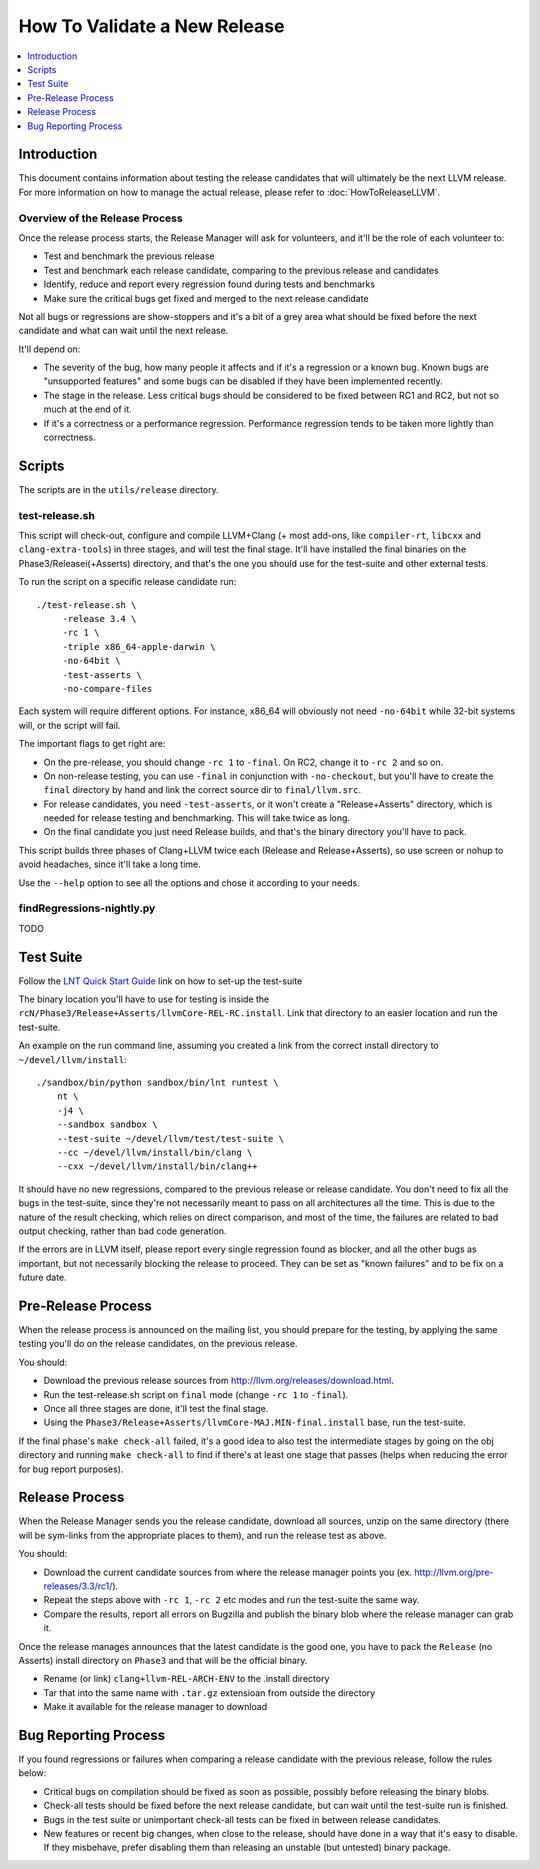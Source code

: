 =============================
How To Validate a New Release
=============================

.. contents::
   :local:
   :depth: 1

Introduction
============

This document contains information about testing the release candidates that will
ultimately be the next LLVM release. For more information on how to manage the
actual release, please refer to :doc:`HowToReleaseLLVM`.

Overview of the Release Process
-------------------------------

Once the release process starts, the Release Manager will ask for volunteers,
and it'll be the role of each volunteer to:

* Test and benchmark the previous release

* Test and benchmark each release candidate, comparing to the previous release and candidates

* Identify, reduce and report every regression found during tests and benchmarks

* Make sure the critical bugs get fixed and merged to the next release candidate

Not all bugs or regressions are show-stoppers and it's a bit of a grey area what
should be fixed before the next candidate and what can wait until the next release.

It'll depend on:

* The severity of the bug, how many people it affects and if it's a regression or a
  known bug. Known bugs are "unsupported features" and some bugs can be disabled if
  they have been implemented recently.

* The stage in the release. Less critical bugs should be considered to be fixed between
  RC1 and RC2, but not so much at the end of it.

* If it's a correctness or a performance regression. Performance regression tends to be
  taken more lightly than correctness.

.. _scripts:

Scripts
=======

The scripts are in the ``utils/release`` directory.

test-release.sh
---------------

This script will check-out, configure and compile LLVM+Clang (+ most add-ons,
like ``compiler-rt``, ``libcxx`` and ``clang-extra-tools``) in three stages, and
will test the final stage.  It'll have installed the final binaries on the
Phase3/Releasei(+Asserts) directory, and that's the one you should use for the
test-suite and other external tests.

To run the script on a specific release candidate run::

   ./test-release.sh \
        -release 3.4 \
        -rc 1 \
        -triple x86_64-apple-darwin \
        -no-64bit \
        -test-asserts \
        -no-compare-files

Each system will require different options. For instance, x86_64 will obviously not need
``-no-64bit`` while 32-bit systems will, or the script will fail.

The important flags to get right are:

* On the pre-release, you should change ``-rc 1`` to ``-final``. On RC2, change it to ``-rc 2`` and so on.

* On non-release testing, you can use ``-final`` in conjunction with ``-no-checkout``, but you'll have to
  create the ``final`` directory by hand and link the correct source dir to ``final/llvm.src``.

* For release candidates, you need ``-test-asserts``, or it won't create a "Release+Asserts" directory,
  which is needed for release testing and benchmarking. This will take twice as long.

* On the final candidate you just need Release builds, and that's the binary directory you'll have to pack.

This script builds three phases of Clang+LLVM twice each (Release and Release+Asserts), so use
screen or nohup to avoid headaches, since it'll take a long time.

Use the ``--help`` option to see all the options and chose it according to your needs.


findRegressions-nightly.py
--------------------------

TODO

.. _test-suite:

Test Suite
==========

.. contents::
   :local:

Follow the `LNT Quick Start Guide <http://llvm.org/docs/lnt/quickstart.html>`__ link on how to set-up the test-suite

The binary location you'll have to use for testing is inside the ``rcN/Phase3/Release+Asserts/llvmCore-REL-RC.install``.
Link that directory to an easier location and run the test-suite.

An example on the run command line, assuming you created a link from the correct
install directory to ``~/devel/llvm/install``::

   ./sandbox/bin/python sandbox/bin/lnt runtest \
       nt \
       -j4 \
       --sandbox sandbox \
       --test-suite ~/devel/llvm/test/test-suite \
       --cc ~/devel/llvm/install/bin/clang \
       --cxx ~/devel/llvm/install/bin/clang++

It should have no new regressions, compared to the previous release or release candidate. You don't need to fix
all the bugs in the test-suite, since they're not necessarily meant to pass on all architectures all the time. This is
due to the nature of the result checking, which relies on direct comparison, and most of the time, the failures are
related to bad output checking, rather than bad code generation.

If the errors are in LLVM itself, please report every single regression found as blocker, and all the other bugs
as important, but not necessarily blocking the release to proceed. They can be set as "known failures" and to be
fix on a future date.

.. _pre-release-process:

Pre-Release Process
===================

.. contents::
   :local:

When the release process is announced on the mailing list, you should prepare
for the testing, by applying the same testing you'll do on the release candidates,
on the previous release.

You should:

* Download the previous release sources from http://llvm.org/releases/download.html.

* Run the test-release.sh script on ``final`` mode (change ``-rc 1`` to ``-final``).

* Once all three stages are done, it'll test the final stage.

* Using the ``Phase3/Release+Asserts/llvmCore-MAJ.MIN-final.install`` base, run the test-suite.

If the final phase's ``make check-all`` failed, it's a good idea to also test the
intermediate stages by going on the obj directory and running ``make check-all`` to find
if there's at least one stage that passes (helps when reducing the error for bug report
purposes).

.. _release-process:

Release Process
===============

.. contents::
   :local:

When the Release Manager sends you the release candidate, download all sources,
unzip on the same directory (there will be sym-links from the appropriate places
to them), and run the release test as above.

You should:

* Download the current candidate sources from where the release manager points you
  (ex. http://llvm.org/pre-releases/3.3/rc1/).

* Repeat the steps above with ``-rc 1``, ``-rc 2`` etc modes and run the test-suite
  the same way.

* Compare the results, report all errors on Bugzilla and publish the binary blob
  where the release manager can grab it.

Once the release manages announces that the latest candidate is the good one, you
have to pack the ``Release`` (no Asserts) install directory on ``Phase3`` and that
will be the official binary.

* Rename (or link) ``clang+llvm-REL-ARCH-ENV`` to the .install directory

* Tar that into the same name with ``.tar.gz`` extensioan from outside the directory

* Make it available for the release manager to download

.. _bug-reporting:

Bug Reporting Process
=====================

.. contents::
   :local:

If you found regressions or failures when comparing a release candidate with the
previous release, follow the rules below:

* Critical bugs on compilation should be fixed as soon as possible, possibly before
  releasing the binary blobs.

* Check-all tests should be fixed before the next release candidate, but can wait
  until the test-suite run is finished.

* Bugs in the test suite or unimportant check-all tests can be fixed in between
  release candidates.

* New features or recent big changes, when close to the release, should have done
  in a way that it's easy to disable. If they misbehave, prefer disabling them than
  releasing an unstable (but untested) binary package.
